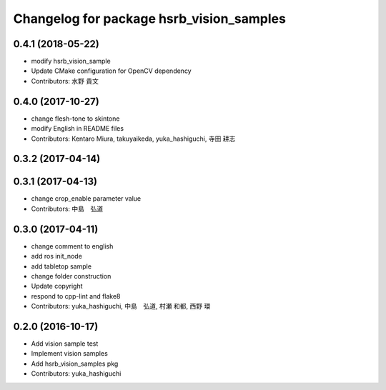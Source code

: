 ^^^^^^^^^^^^^^^^^^^^^^^^^^^^^^^^^^^^^^^^^
Changelog for package hsrb_vision_samples
^^^^^^^^^^^^^^^^^^^^^^^^^^^^^^^^^^^^^^^^^

0.4.1 (2018-05-22)
------------------
* modify hsrb_vision_sample
* Update CMake configuration for OpenCV dependency
* Contributors: 水野 貴文

0.4.0 (2017-10-27)
------------------
* change flesh-tone to skintone
* modify English in README files
* Contributors: Kentaro Miura, takuyaikeda, yuka_hashiguchi, 寺田 耕志

0.3.2 (2017-04-14)
------------------

0.3.1 (2017-04-13)
------------------
* change crop_enable parameter value
* Contributors: 中島　弘道

0.3.0 (2017-04-11)
------------------
* change comment to english
* add ros init_node
* add tabletop sample
* change folder construction
* Update copyright
* respond to cpp-lint and flake8
* Contributors: yuka_hashiguchi, 中島　弘道, 村瀬 和都, 西野 環

0.2.0 (2016-10-17)
------------------
* Add vision sample test
* Implement vision samples
* Add hsrb_vision_samples pkg
* Contributors: yuka_hashiguchi
